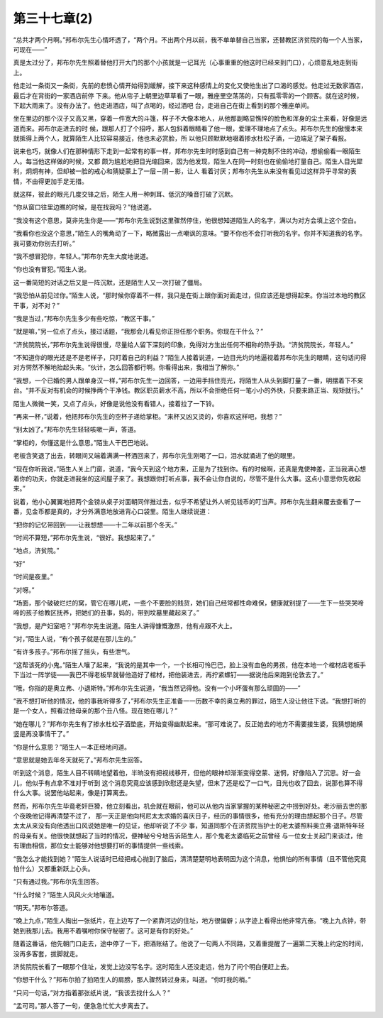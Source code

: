 第三十七章(2)
================

“总共才两个月啊。”邦布尔先生心情坏透了，“两个月。不出两个月以前，我不单单替自己当家，还替教区济贫院的每一个人当家，可现在——”

真是太过分了，邦布尔先生照着替他打开大门的那个小孩就是一记耳光（心事重重的他这时已经来到门口），心烦意乱地走到街上。

他走过一条街又一条街，先前的悲愤心情开始得到缓解，接下来这种感情上的变化又使他生出了口渴的感觉。他走过无数家酒店，最后才在背街的一家酒店前停 下来。他从帘子上朝里边草草看了一眼，雅座里空荡荡的，只有孤零零的一个顾客。就在这时候，下起大雨来了。没有办法了。他走进酒店，叫了点喝的，经过酒吧 台，走进自己在街上看到的那个雅座单间。

坐在里边的那个汉子又高又黑，穿着一件宽大的斗篷，样子不大像本地人，从他那副略显憔悴的脸色和浑身的尘土来看，好像是远道而来。邦布尔走进去的时 候，跟那人打了个招呼，那人包斜着眼睛看了他一眼，爱理不理地点了点头。邦布尔先生的傲慢本来就抵得上两个人，就算陌生人比较容易接近，他也未必赏脸，所 以他只顾默默地啜着掺水杜松子酒，一边端足了架子看报。

说来也巧，就像人们在那种情形下走到一起常有的事一样，邦布尔先生时时感到自己有一种克制不住的冲动，想偷偷看一眼陌生人。每当他这样做的时候，又都 颇为尴尬地把目光缩回来，因为他发现，陌生人在同一时刻也在偷偷地打量自己。陌生人目光犀利，炯炯有神，但却被一脸的戒心和猜疑蒙上了一层－阴－影，让人 看着讨厌；邦布尔先生从来没有看见过这样异乎寻常的表情，不由得更加手足无措。

就这样，彼此的眼光几度交锋之后，陌生人用一种刺耳、低沉的嗓音打破了沉默。

“你从窗口往里边瞧的时候，是在找我吗？”他说道。

“我没有这个意思，莫非先生你是——”邦布尔先生说到这里骤然停住，他很想知道陌生人的名字，满以为对方会填上这个空白。

“我看你也没这个意思，”陌生人的嘴角动了一下，略微露出一点嘲讽的意味。“要不你也不会打听我的名宇。你并不知道我的名字。我可要劝你别去打听。”

“我不想冒犯你，年轻人。”邦布尔先生大度地说道。

“你也没有冒犯。”陌生人说。

这一番简短的对话之后又是一阵沉默，还是陌生人又一次打破了僵局。

“我恐怕从前见过你。”陌生人说，“那时候你穿着不一样，我只是在街上跟你面对面走过，但应该还是想得起来。你当过本地的教区干事，对不对？”

“我是当过，”邦布尔先生多少有些吃惊，“教区干事。”

“就是嘛，”另一位点了点头，接过话题，“我那会儿看见你正担任那个职务。你现在干什么？”

“济贫院院长，”邦布尔先生说得很慢，尽量给人留下深刻的印象，免得对方生出任何不相称的热乎劲。“济贫院院长，年轻人。”

“不知道你的眼光还是不是老样子，只盯着自己的利益？”陌生人接着说道，一边目光灼灼地逼视着邦布尔先生的眼睛，这句话问得对方愕然不解地抬起头来。“伙计，怎么回答都行啊。你看得出来，我相当了解你。”

“我想，一个已婚的男人跟单身汉一样，”邦布尔先生一边回答，一边用手挡住亮光，将陌生人从头到脚打量了一番，明摆着下不来台。“并不反对有机会的时候挣两个干净钱。教区职员薪水不高，所以不会拒绝任何一笔小小的外快，只要来路正当、规矩就行。”

陌生人微微一笑，又点了点头，好像是说他没有看错人，接着拉了一下铃。

“再来一杯，”说着，他把邦布尔先生的空杯子递给掌柜。“来杯又凶又烫的，你喜欢这样吧，我想？”

“别太凶了。”邦布尔先生轻轻咳嗽一声，答道。

“掌柜的，你懂这是什么意思。”陌生人干巴巴地说。

老板含笑退了出去，转眼间又端着满满一杯酒回来了，邦布尔先生刚喝了一口，泪水就涌进了他的眼里。

“现在你听我说，”陌生人关上门窗，说道，“我今天到这个地方来，正是为了找到你。有的时候啊，还真是鬼使神差，正当我满心想着你的功夫，你就走进我坐的这间屋子来了。我想跟你打听点事，我不会让你白说的，尽管不是什么大事。这点小意思你先收起来。”

说着，他小心翼翼地把两个金镑从桌子对面朝同伴推过去，似乎不希望让外人听见钱币的叮当声。邦布尔先生翻来覆去查看了一番，见金币都是真的，才分外满意地放进背心口袋里。陌生人继续说道：

“把你的记忆带回到——让我想想——十二年以前那个冬天。”

“时间不算短，”邦布尔先生说，“很好。我想起来了。”

“地点，济贫院。”

“好”

“时间是夜里。”

“对呀。”

“场面，那个破破烂烂的窝，管它在哪儿呢，一些个不要脸的贱货，她们自己经常都性命难保，健康就别提了——生下一些哭哭啼啼的孩子给教区抚养，把她们的丑事，妈的，带到坟墓里藏起来了。”

“我想，是产妇室吧？”邦布尔先生说道。陌生人讲得慷慨激昂，他有点跟不大上。

“对，”陌生人说，“有个孩子就是在那儿生的。”

“有许多孩子。”邦布尔摇了摇头，有些泄气。

“这帮该死的小鬼。”陌生人嚷了起来，“我说的是其中一个，一个长相可怜巴巴，脸上没有血色的男孩，他在本地一个棺材店老板手下当过一阵学徒——我巴不得老板早就替他造好了棺材，把他装进去，再拧紧螺钉——据说他后来跑到伦敦去了。”

“哦，你指的是奥立弗、小退斯特。”邦布尔先生说道，“我当然记得他。没有一个小坏蛋有那么顽固的——”

“我不想打听他的情况，他的事我听得多了，”邦布尔先生正准备一一历数不幸的奥立弗的罪过，陌生人没让他往下说。“我想打听的是一个女人，照看过他母亲的那个丑八怪。现在她在哪儿？”

“她在哪儿？”邦布尔先生有了掺水杜松子酒垫底，开始变得幽默起来。“那可难说了。反正她去的地方不需要接生婆，我猜想她横竖是再没事情干了。”

“你是什么意思？”陌生人一本正经地问道。

“意思就是她去年冬天就死了。”邦布尔先生回答。

听到这个消息，陌生人目不转睛地望着他，半晌没有把视线移开，但他的眼神却渐渐变得空蒙、迷惘，好像陷入了沉思。好一会儿，他似乎有点拿不准对于听到 这个消息究竟应该感到欣慰还是失望，但末了还是松了一口气，目光也收了回去，说那也算不得什么大事。说罢他站起来，像是打算离去。

然而，邦布尔先生毕竟老奸巨猾，他立刻看出，机会就在眼前，他可以从他内当家掌握的某种秘密之中捞到好处。老沙丽去世的那个夜晚他记得再清楚不过了， 那一天正是他向柯尼太太求婚的喜庆日子，经历的事情很多，他有充分的理由想起那个日子。尽管太太从来没有向他透出口风说她是唯一的见证，他却听说了不少 事，知道同那个在济贫院当护士的老太婆照料奥立弗·退斯特年轻的母亲有关。他很快就想起了当时的情况，便神秘兮兮地告诉陌生人，那个鬼老太婆临死之前曾经 与一位女士关起门来谈过，他有理由相信，那位女士能够对他想要打听的事情提供一些线索。

“我怎么才能找到她？”陌生人说话时已经把戒心抛到了脑后，清清楚楚明地表明因为这个消息，他惧怕的所有事情（且不管他究竟怕什么）又都重新跃上心头。

“只有通过我。”邦布尔先生回答。

“什么时候？”陌生人风风火火地嚷道。

“明天。”邦布尔答道。

“晚上九点，”陌生人掏出一张纸片，在上边写了一个紧靠河边的住址，地方很偏僻；从字迹上看得出他非常亢奋。“晚上九点钟，带她到我那儿去。我用不着嘱咐你保守秘密了。这可是有你的好处。”

随着这番话，他先朝门口走去，途中停了一下，把酒账结了。他说了一句两人不同路，又着重提醒了一遍第二天晚上约定的时间，没再多客套，拔脚就走。

济贫院院长看了一眼那个住址，发觉上边没写名字。这时陌生人还没走远，他为了问个明白便赶上去。

“你想干什么？”邦布尔拍了拍陌生人的肩膀，那人骤然转过身来，叫道。“你盯我的梢。”

“只问一句话，”对方指着那张纸片说，“我该去找什么人？”

“孟可司。”那人答了一句，便急急忙忙大步离去了。
